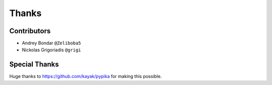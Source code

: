 ======
Thanks
======

Contributors
============

* Andrey Bondar ``@Zeliboba5``
* Nickolas Grigoriadis ``@grigi``

Special Thanks
==============

Huge thanks to https://github.com/kayak/pypika for making this possible.

